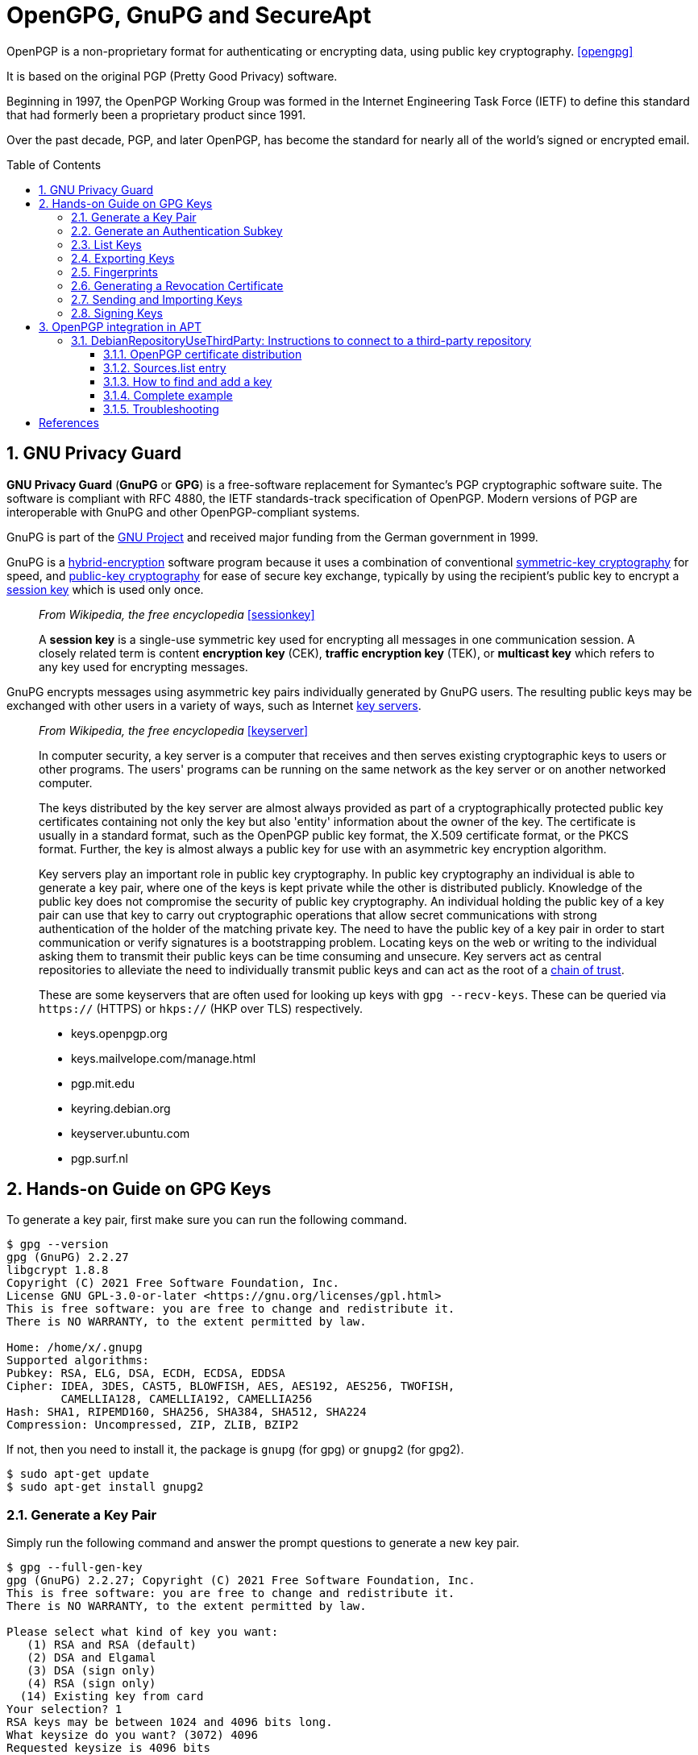 = OpenGPG, GnuPG and SecureApt
:page-layout: post
:page-categories: ['linux']
:page-tags: ['apt', 'gpg']
:page-date: 2023-03-15 15:40:07 +0800
:page-revdate: 2023-03-15 15:40:07 +0800
:toc: preamble
:toclevels: 4
:sectnums:
:sectnumlevels: 4

OpenPGP is a non-proprietary format for authenticating or encrypting data, using public key cryptography. <<opengpg>>

It is based on the original PGP (Pretty Good Privacy) software.

Beginning in 1997, the OpenPGP Working Group was formed in the Internet Engineering Task Force (IETF) to define this standard that had formerly been a proprietary product since 1991.

Over the past decade, PGP, and later OpenPGP, has become the standard for nearly all of the world’s signed or encrypted email.

== GNU Privacy Guard

:gnu_project: https://en.wikipedia.org/wiki/GNU_Project

*GNU Privacy Guard* (*GnuPG* or *GPG*) is a free-software replacement for Symantec's PGP cryptographic software suite. The software is compliant with RFC 4880, the IETF standards-track specification of OpenPGP. Modern versions of PGP are interoperable with GnuPG and other OpenPGP-compliant systems.

GnuPG is part of the {gnu_project}[GNU Project] and received major funding from the German government in 1999.

:hybrid_cryptosystem: https://en.wikipedia.org/wiki/Hybrid_cryptosystem
:symmetric-key_algorithm: https://en.wikipedia.org/wiki/Symmetric-key_algorithm
:public-key_cryptography: https://en.wikipedia.org/wiki/Public-key_cryptography
:session_key: https://en.wikipedia.org/wiki/Session_key
:key_server: https://en.wikipedia.org/wiki/Key_server_(cryptographic)

GnuPG is a {hybrid_cryptosystem}[hybrid-encryption] software program because it uses a combination of conventional {symmetric-key_algorithm}[symmetric-key cryptography] for speed, and {public-key_cryptography}[public-key cryptography] for ease of secure key exchange, typically by using the recipient's public key to encrypt a {session_key}[session key] which is used only once.

> _From Wikipedia, the free encyclopedia_ <<sessionkey>>
>
> A *session key* is a single-use symmetric key used for encrypting all messages in one communication session. A closely related term is content *encryption key* (CEK), *traffic encryption key* (TEK), or *multicast key* which refers to any key used for encrypting messages.

GnuPG encrypts messages using asymmetric key pairs individually generated by GnuPG users. The resulting public keys may be exchanged with other users in a variety of ways, such as Internet {key_server}[key servers]. 


:chain_of_trust: https://en.wikipedia.org/wiki/Chain_of_trust

> _From Wikipedia, the free encyclopedia_ <<keyserver>>
>
> In computer security, a key server is a computer that receives and then serves existing cryptographic keys to users or other programs. The users' programs can be running on the same network as the key server or on another networked computer.
> 
> The keys distributed by the key server are almost always provided as part of a cryptographically protected public key certificates containing not only the key but also 'entity' information about the owner of the key. The certificate is usually in a standard format, such as the OpenPGP public key format, the X.509 certificate format, or the PKCS format. Further, the key is almost always a public key for use with an asymmetric key encryption algorithm. 
>
> Key servers play an important role in public key cryptography. In public key cryptography an individual is able to generate a key pair, where one of the keys is kept private while the other is distributed publicly. Knowledge of the public key does not compromise the security of public key cryptography. An individual holding the public key of a key pair can use that key to carry out cryptographic operations that allow secret communications with strong authentication of the holder of the matching private key. The need to have the public key of a key pair in order to start communication or verify signatures is a bootstrapping problem. Locating keys on the web or writing to the individual asking them to transmit their public keys can be time consuming and unsecure. Key servers act as central repositories to alleviate the need to individually transmit public keys and can act as the root of a {chain_of_trust}[chain of trust]. 
>
> These are some keyservers that are often used for looking up keys with `gpg --recv-keys`. These can be queried via `https://` (HTTPS) or `hkps://` (HKP over TLS) respectively.
>
> * keys.openpgp.org
> * keys.mailvelope.com/manage.html
> * pgp.mit.edu
> * keyring.debian.org
> * keyserver.ubuntu.com
> * pgp.surf.nl

== Hands-on Guide on GPG Keys

To generate a key pair, first make sure you can run the following command.

[source,console]
----
$ gpg --version
gpg (GnuPG) 2.2.27
libgcrypt 1.8.8
Copyright (C) 2021 Free Software Foundation, Inc.
License GNU GPL-3.0-or-later <https://gnu.org/licenses/gpl.html>
This is free software: you are free to change and redistribute it.
There is NO WARRANTY, to the extent permitted by law.

Home: /home/x/.gnupg
Supported algorithms:
Pubkey: RSA, ELG, DSA, ECDH, ECDSA, EDDSA
Cipher: IDEA, 3DES, CAST5, BLOWFISH, AES, AES192, AES256, TWOFISH,
        CAMELLIA128, CAMELLIA192, CAMELLIA256
Hash: SHA1, RIPEMD160, SHA256, SHA384, SHA512, SHA224
Compression: Uncompressed, ZIP, ZLIB, BZIP2
----

If not, then you need to install it, the package is `gnupg` (for gpg) or `gnupg2` (for gpg2).

[source,console]
----
$ sudo apt-get update
$ sudo apt-get install gnupg2
----

=== Generate a Key Pair

Simply run the following command and answer the prompt questions to generate a new key pair.

[source,console]
----
$ gpg --full-gen-key 
gpg (GnuPG) 2.2.27; Copyright (C) 2021 Free Software Foundation, Inc.
This is free software: you are free to change and redistribute it.
There is NO WARRANTY, to the extent permitted by law.

Please select what kind of key you want:
   (1) RSA and RSA (default)
   (2) DSA and Elgamal
   (3) DSA (sign only)
   (4) RSA (sign only)
  (14) Existing key from card
Your selection? 1
RSA keys may be between 1024 and 4096 bits long.
What keysize do you want? (3072) 4096
Requested keysize is 4096 bits
Please specify how long the key should be valid.
         0 = key does not expire
      <n>  = key expires in n days
      <n>w = key expires in n weeks
      <n>m = key expires in n months
      <n>y = key expires in n years
Key is valid for? (0) 3y
Key expires at Fri 20 Mar 2026 10:58:15 AM CST
Is this correct? (y/N) y

GnuPG needs to construct a user ID to identify your key.

Real name: Your Name
Email address: your.name@example.com
Comment: 
You selected this USER-ID:
    "Your Name <your.name@example.com>"

Change (N)ame, (C)omment, (E)mail or (O)kay/(Q)uit? O
We need to generate a lot of random bytes. It is a good idea to perform
some other action (type on the keyboard, move the mouse, utilize the
disks) during the prime generation; this gives the random number
generator a better chance to gain enough entropy.
We need to generate a lot of random bytes. It is a good idea to perform
some other action (type on the keyboard, move the mouse, utilize the
disks) during the prime generation; this gives the random number
generator a better chance to gain enough entropy.
gpg: key E3347ECE4ECCD835 marked as ultimately trusted
gpg: revocation certificate stored as '/home/x/.gnupg/openpgp-revocs.d/BF743CF56A6EF9A4B0F94ACCE3347ECE4ECCD835.rev'
public and secret key created and signed.

pub   rsa4096 2023-03-21 [SC] [expires: 2026-03-20]
      BF743CF56A6EF9A4B0F94ACCE3347ECE4ECCD835
uid                      Your Name <your.name@example.com>
sub   rsa4096 2023-03-21 [E] [expires: 2026-03-20]
----

=== Generate an Authentication Subkey

An authentication subkey is used if you want to use your GPG key for SSH authentication. To generate this, just follow these steps:

[source,console]
----
$ gpg --expert --edit-key BF743CF56A6EF9A4B0F94ACCE3347ECE4ECCD835
gpg (GnuPG) 2.2.27; Copyright (C) 2021 Free Software Foundation, Inc.
This is free software: you are free to change and redistribute it.
There is NO WARRANTY, to the extent permitted by law.

Secret key is available.

sec  rsa4096/E3347ECE4ECCD835
     created: 2023-03-21  expires: 2026-03-20  usage: SC  
     trust: ultimate      validity: ultimate
ssb  rsa4096/DFAFCFC264DE8767
     created: 2023-03-21  expires: 2026-03-20  usage: E   
[ultimate] (1). Your Name <your.name@example.com>

gpg> addkey 
Please select what kind of key you want:
   (3) DSA (sign only)
   (4) RSA (sign only)
   (5) Elgamal (encrypt only)
   (6) RSA (encrypt only)
   (7) DSA (set your own capabilities)
   (8) RSA (set your own capabilities)
  (10) ECC (sign only)
  (11) ECC (set your own capabilities)
  (12) ECC (encrypt only)
  (13) Existing key
  (14) Existing key from card
Your selection? 8

Possible actions for a RSA key: Sign Encrypt Authenticate 
Current allowed actions: Sign Encrypt 

   (S) Toggle the sign capability
   (E) Toggle the encrypt capability
   (A) Toggle the authenticate capability
   (Q) Finished

Your selection? S

Possible actions for a RSA key: Sign Encrypt Authenticate 
Current allowed actions: Encrypt 

   (S) Toggle the sign capability
   (E) Toggle the encrypt capability
   (A) Toggle the authenticate capability
   (Q) Finished

Your selection? E

Possible actions for a RSA key: Sign Encrypt Authenticate 
Current allowed actions: 

   (S) Toggle the sign capability
   (E) Toggle the encrypt capability
   (A) Toggle the authenticate capability
   (Q) Finished

Your selection? A

Possible actions for a RSA key: Sign Encrypt Authenticate 
Current allowed actions: Authenticate 

   (S) Toggle the sign capability
   (E) Toggle the encrypt capability
   (A) Toggle the authenticate capability
   (Q) Finished

Your selection? Q
RSA keys may be between 1024 and 4096 bits long.
What keysize do you want? (3072) 4096
Requested keysize is 4096 bits
Please specify how long the key should be valid.
         0 = key does not expire
      <n>  = key expires in n days
      <n>w = key expires in n weeks
      <n>m = key expires in n months
      <n>y = key expires in n years
Key is valid for? (0) 2y
Key expires at Thu 20 Mar 2025 12:01:37 PM CST
Is this correct? (y/N) y
Really create? (y/N) y
We need to generate a lot of random bytes. It is a good idea to perform
some other action (type on the keyboard, move the mouse, utilize the
disks) during the prime generation; this gives the random number
generator a better chance to gain enough entropy.

sec  rsa4096/E3347ECE4ECCD835
     created: 2023-03-21  expires: 2026-03-20  usage: SC  
     trust: ultimate      validity: ultimate
ssb  rsa4096/DFAFCFC264DE8767
     created: 2023-03-21  expires: 2026-03-20  usage: E   
ssb  rsa4096/EF4D2528DEB8EB02
     created: 2023-03-21  expires: 2025-03-20  usage: A   
[ultimate] (1). Your Name <your.name@example.com>
----

=== List Keys

To list all the public GPG keys. Give the following command.

[source,console]
----
$ gpg --list-keys
----

To obtain the key id in LONG (complete) format, use this flag "`--keyid-format LONG`".

[source,console]
----
$ gpg --list-keys --keyid-format LONG
----

To list all the private GPG keys.

[source,console]
----
$ gpg --list-secret-keys
----

All these commands give you the following information about your GPG keys and subkeys.

* Which algorithm your keys use, e.i `rsa`.
* Key size, e.i `4096` bits.
* Key IDs, e.i `123AB456` (this is the short key id of 8-bytes, in the long format you get the complete key id of 16-bytes).
* Date of creation.
* Their usage e.i
+
'`E`'=encryption, '`S`'=signing, '`C`'=certification, '`A`'=authentication.
* Their expiry date.
* Their trust level, e.i `Ultimate`, `unknown`, etc.
* Name and Email associated with them that's also known as `UID` "User ID".

=== Exporting Keys

Exporting means, to bring out the keys from GPG database so that we may see or store them in files.

If you want to see your GPG key in ASCII characters, then you need to export it to a file by the following command.

[source,console]
----
$ gpg --output public.key --armor --export your.email@example.com
----

* `--output`: specifies the output file.
* `--export`: to instruct GPG to export your public key.
* `--armor`: to export in ASCII characters.

Similarly, to export a private key directly on the terminal just change one flag.

[source,console]
----
$ gpg --armor --export-secret-keys your.email@example.com
----

This will ask for your passphrase. Here you may also add the `--output` flag to put its output in a file as done in the previous command.

NOTE: Never give/share your private key anywhere. Keep it as secure as you can. The private key is required to decrypt the data encrypted just for you. So, compromising this key may result in security issues whose severity depends on the data you deal with.

=== Fingerprints

A key can be verified by a number of ways. One such way is to use its fingerprint. The fingerprint is a shorter number (usually expressed as a 40-hexadecimal-digit number) that contains a cryptographically strong hash of the public key.

To see the fingerprint of any GPG key associated with an email. Use this command.

[source,console]
----
$ gpg --fingerprint email@example.com
----

You can cross check this fingerprint with the person to verify if it is trustworthy.

=== Generating a Revocation Certificate

It is vital to have revocation certificate to declare your keys invalid in case your private key has been compromised or lost. It should be generated as soon as you generate your key pair, not when you need it. So, let's generate it with the following command.

[source,console]
----
$ gpg --output ~/revocation.crt --gen-revoke your.email@example.com
----

In order to save this file from unauthorized access, you may immediately put restrictions (if not present by default).

[source,console]
----
$ chmod 600 ~/revocation.crt
----

In case you want to revoke your key, then you would have to upload this revocation certificate to a public keyserver (assuming that you have already sent your public key to a keyserver.)

=== Sending and Importing Keys

*Sending*:

* Why are you using GPG keys in the first place?
+
Because with GPG you can sign messages or other people can encrypt messages to you.
+
Therefore, to make your key publicly available might be of great help. So that, anyone can take your public key to encrypt messages to you. For this, we can send our public key to a keyserver.

* Would it be safe to upload your public key on keyservers?
+
Absolutely yes, as I have already mentioned before that GPG works on {public-key_cryptography}[asymmetric cryptography], therefore having your public key to someone doesn't make a threat to your security. Because it is practically impossible to generate a private key from a public key.
+
There are multiple keyservers available to hold public keys like, `keys.fedoraproject.org`, `keyserver.ubuntu.com`, etc. and they regularly synchronize among themselves. So if you send your key on `keyserver.ubuntu.com`, then after some time, it would also be available at `keys.fedoraproject.org.`
+
To send your key to the keyserver use the following command.
+
[source,console]
----
$ gpg --send-keys --keyserver keyserver_url key_id
----
+
If you don't want to upload your key to a keyserver (in case your communication is limited to a group of people) then you can also send your public key to them through email.

*Importing*:

Importing means to include the key in your GPG database, so that you may use them in future. For example, if you wanna send your friends an encrypted message, which can be done with their public keys. Therefore, first, you would need to import their keys into your GPG system and then only you may use them for encryption.

You can import the key of someone from a file, with the following command. For this, you must have their public key in a file say "_their_gpg.key_".

[source,console]
----
$ gpg --import their_gpg.key
----

Now when you would list-keys with "`gpg --list-keys`", this imported key will also be listed.

But if the person's key is available at a keyserver, then you can also directly pull their keys from there. Because keyservers distribute public keys to anyone who requests them. Once you have sent your key to a keyserver, others can request your key using the command.

[source,console]
----
$ gpg --keyserver keyserver_url --recv-keys key_id
----

To refresh all your keys from a keyserver, to obtain new signatures, new UIDs and new key revocations, use this.

[source,console]
----
$ gpg --refresh-keys
----

And to pull from specific servers, use this.

[source,console]
----
$ gpg --keyserver keyserver_url --refresh-keys
----

You should do this regularly. But you may receive error messages if any of your keys cannot be found on the key server.

=== Signing Keys

A major benefit of GPG is that you can sign a file to prove that it is genuinely coming form you. Because signs are created using private keys and only the person who owns the GPG keys, have its private key (if not compromised or lost).

Your key is already signed by you when it was created. That you may verify with.

[source,console]
----
$ gpg --list-sig your.email@example.com
----

In the output, the line after "`sig`" shows the `UID` of those people who have signed your key.

You can also sign keys of other people (assuming that you have already imported the key of that person). Signing a key means you verify that you trust the person, who they claim to be. If you sign a person's key then sending the signed key back to him/her is a good idea, otherwise, they won't be able to take advantage of your sign. For this, you have 2 methods.

* Method 1:
+
[source,console]
----
$ gpg --sign-key person.email@example.com
$ gpg --output ~/signed.key --sign-key person.email@example.com
----
+
Then you can send this "`signed.key`" file to the person via mail.
+
Once that person receives your signed key, then s//he can update their own GPG database to include your signature.
+
[source,console]
----
$ gpg --import signed.key
----

* Method 2:
+
[source,console]
----
$ gpg --sign-key person.email@example.com
$ gpg --keyserver key_server --send-key person_keyid
----
+
This will directly upload your sign to the keyserver (assuming that the person has sent his key to a keyserver). So when next time that person would refresh his/her GPG database, your sign would be included.

> _Why should you sign a person's key?_
>
> Because this can help other people decide whether to trust that person too or not. If someone trusts you, and they see that you've signed this person's key, they may be more likely to trust their identity too. There is a concept behind signing a key known as https://en.wikipedia.org/wiki/Web_of_trust[Web of Trust].

== OpenPGP integration in APT

[source,man]
----
$ apt-key list
Warning: apt-key is deprecated. Manage keyring files in trusted.gpg.d instead (see apt-key(8)).
/etc/apt/trusted.gpg
...
----

=== DebianRepositoryUseThirdParty: Instructions to connect to a third-party repository

There are many different ways of configuring an unofficial APT repository on a machine. This document aims to standardize the procedure to add such a third-party repository to a Debian-based system so that the new repository can only ship a set of expected packages, and so that those packages will be securely delivered to the system. <<usethirdparty>> 

==== OpenPGP certificate distribution

Repositories MUST be signed with an OpenPGP certificate. A binary export (`gpg --export`) of the certificate SHOULD be available at the root of the repository under the filename _deriv-archive-keyring.pgp_, where _deriv_ is the a short name for the repository. The file SHOULD NOT be ASCII-Armored (`gpg --export --armor`) although a separate armored version MAY be available under _deriv-archive-keyring.asc_.

The certificate SHOULD be served over HTTPS if possible. A free X509 certificate MAY be obtained from https://letsencrypt.org/[Let's Encrypt] and automatically configured using the certbot package.

The certificate MAY also be made available on key servers. If so, operators SHOULD choose an appropriate keyserver or keyserver pool, such as `keys.openpgp.org` or `keyserver.ubuntu.com`, or implement a OpenPGP Web Key Directory. It should be noted that the previously recommended ad-hoc standard pool, `sks-keyservers.net` is out of service permanently. This certificate SHOULD be signed by other keys, preferably including some that are close to the strong set, in order to leverage the OpenPGP web of trust. The certificate MUST be downloaded over a secure mechanism like HTTPS to a location only writable by root. The certificate MUST NOT be placed in `/etc/apt/trusted.gpg.d` or loaded by `apt-key add`.

If future updates to the certificate will be managed by an apt/dpkg package as recommended below, then it SHOULD be downloaded into `/usr/share/keyrings` using the same filename that will be provided by the package. If it will be managed locally , it SHOULD be downloaded into `/etc/apt/keyrings` instead.

[TIP]
====
In releases older than Debian 12 and Ubuntu 22.04, `/etc/apt/keyrings` does not exist by default. It SHOULD be created with permissions `0755` if it is needed and does not already exist.
====

[WARNING]
====
For example, users MAY be told to run a command to download the certificate, but because chances are the certificate being distributed is ASCII-Armored, it is best to unconditionally dearmor them. With Sequoia-PGP:

[source,sh]
----
curl https://deriv.example.net/debian/deriv-archive-keyring.pgp | \
  sq -o /usr/share/keyrings/deriv-archive-keyring.pgp dearmor
----

or with GnuPG:

[source,sh]
----
curl https://deriv.example.net/debian/deriv-archive-keyring.pgp | \
  gpg -o /usr/share/keyrings/deriv-archive-keyring.pgp --dearmor
----
====

TIP: The reason why we avoid ASCII-Armored files is that they can only be used by SecureApt in version 1.4 or later (which appeared in stretch). We also strongly recommend the use of HTTPS as it bypasses certain MITM attacks that would allow a hostile third party to inject OpenPGP certificate material in the repository setup. 

==== Sources.list entry

A `sources.list` entry SHOULD have the `signed-by` option set. The `signed-by` entry MUST point to a file, and not a fingerprint.

The `suite` entry SHOULD correspond to the target Debian release if the binaries are built for a specific suite. In other cases, the `suite` SHOULD be the string "stable", or it MAY be a repository-specific string describing the suite concisely. If the `suite` does not correspond to a target Debian release, the `suite` naming convention MUST be clearly documented.

If the repository has no reason to be split into multiple components, then the `component` name SHOULD be `main`. If there is a reason for splitting the repo into multiple components, the reason for the split should be clearly documented (e.g. https://www.debian.org/doc/debian-policy/ch-archive#s-sections[Debian's documented split]) and the `component` names should concisely reflect that split.

Entries MUST be added in the `/etc/apt/sources.list.d` directory using a shortened repository name (e.g. `deriv.list`). The "Deb822" file format MAY be used instead to improve clarity for complex entries (e.g. `deriv.sources`). (See sources.list(5))

For example, this would be the content of the `/etc/apt/sources.list.d/deriv.list` file:

[source,text]
----
deb [signed-by=/usr/share/keyrings/deriv-archive-keyring.pgp] https://deriv.example.net/debian/ stable main
----

The above is a `sources.list` line for a fictitious Deriv Debian derivative. The `suite` is `stable` and the `component` is the standard `main` component.

This is equivalent to the following Deb822 file format, under deriv.sources:

[source,text]
----
Types: deb
URIs: https://deriv.example.net/debian/
Suites: stable
Components: main
Signed-By: /usr/share/keyrings/deriv-archive-keyring.pgp
----

TIP: The reason we point to a file instead of a fingerprint is that the latter forces the user to add the certificate to the global https://wiki.debian.org/SecureApt[SecureApt] trust anchor in `/etc/apt/trusted.gpg.d`, which would cause the system to accept signatures from the third-party keyholder on all other repositories configured on the system that don't have a `signed-by` option (including the official Debian repositories).

TIP: Serving the repository under HTTPS is OPTIONAL, as it may make running a round-robin network of untrusted mirrors more difficult, and the trust chain provided by SecureApt should suffice. 

==== How to find and add a key

The debian-archive-keyring package is used to distribute keys to apt. Upgrades to this package can add (or remove) OpenPGP keys for the main Debian archive. <<secureapt>>

For other archives, there is not yet a standard location where you can find the key for a given apt repository. There's a rough standard of putting the key up on the web page for the repository or as a file in the repository itself, but no real standard, so you might have to hunt for it.

The current and the retired Debian archive "signing" keys are available from https://ftp-master.debian.org/keys.html.

The OpenPGP ecosystem has a standard way to distribute keys, using a keyserver that OpenPGP implementation can use to download a key from and add it to a keyring. For example with Sequoia-PGP:

[source,console]
----
user@host:~> sq keyserver get --binary --output debian-archive-bullseye-stable.pgp 'A428 5295 FC7B 1A81 6000  62A9 605C 66F0 0D6C 9793'
----

Or with GnuPG:

[source,console]
----
user@host:~> gpg --keyserver hkps://keyserver.ubuntu.com --recv-keys 'A428 5295 FC7B 1A81 6000  62A9 605C 66F0 0D6C 9793'
gpg: key 605C66F00D6C9793: public key "Debian Stable Release Key (11/bullseye) <debian-release@lists.debian.org>" imported
gpg: Total number processed: 1
gpg:               imported: 1
user@host:~> gpg --output debian-archive-bullseye-stable.pgp --export 'A428 5295 FC7B 1A81 6000  62A9 605C 66F0 0D6C 9793' 
----

To install the keyring simply copy it to the apt trusted.gpg.d directory:

[source,console]
----
user@host:~> sudo cp -i debian-archive-bullseye-stable.pgp /etc/apt/trusted.gpg.d/
----

==== Complete example

This example may serve as a template for instructions provided at the root of the archive to help users configure the APT repository.

This is a Debian repository. To install packages from this repository, you should first download a trust anchor into your system using this command:

[source,sh]
----
wget -O /usr/share/keyrings/deriv-archive-keyring.pgp https://deriv.example.net/debian/deriv-archive-keyring.pgp
----

Then you can add the repository to your sources.list by creating a text file in `/etc/apt/sources.list.d/deriv.sources` containing the following:

[source,sh]
----
Types: deb deb-src
URIs: https://deriv.example.net/debian/
Suites: stable
Architectures: i386 amd64
Components: main
Signed-By: /usr/share/keyrings/deriv-archive-keyring.pgp
----

Finally, you should also add the following preferences file to restrict what this repository can install, by creating the following file in `/etc/apt/preferences.d/deriv.pref`:

[source,sh]
----
Package: *
Pin: origin deriv.example.net
Pin-Priority: 100
----

Once this is done, you can run `apt-get update` for the changes to take effect and use `apt-get install deriv-archive-keyring` to make sure updates to the keyring are received in a timely manner. 

==== Troubleshooting

[source,console]
----
$ sudo apt-get update 
Hit:1 https://mirrors.ustc.edu.cn/debian bullseye InRelease
Hit:2 https://mirrors.ustc.edu.cn/debian bullseye-updates InRelease                                                              
Hit:3 https://mirrors.ustc.edu.cn/debian-security bullseye-security InRelease                                                    
Hit:4 https://mirrors.ustc.edu.cn/kubernetes/apt kubernetes-xenial InRelease                               
Hit:5 https://download.docker.com/linux/debian bullseye InRelease             
Hit:6 https://packages.microsoft.com/debian/11/prod bullseye InRelease        
Err:6 https://packages.microsoft.com/debian/11/prod bullseye InRelease
  The following signatures couldn't be verified because the public key is not available: NO_PUBKEY EB3E94ADBE1229CF
Reading package lists... Done
W: An error occurred during the signature verification. The repository is not updated and the previous index files will be used. GPG error: https://packages.microsoft.com/debian/11/prod bullseye InRelease: The following signatures couldn't be verified because the public key is not available: NO_PUBKEY EB3E94ADBE1229CF
W: Failed to fetch https://packages.microsoft.com/debian/11/prod/dists/bullseye/InRelease  The following signatures couldn't be verified because the public key is not available: NO_PUBKEY EB3E94ADBE1229CF
W: Some index files failed to download. They have been ignored, or old ones used instead.
----

[source,console]
----
$ gpg --keyserver hkps://keyserver.ubuntu.com --recv-keys EB3E94ADBE1229CF
gpg: key EB3E94ADBE1229CF: public key "Microsoft (Release signing) <gpgsecurity@microsoft.com>" imported
gpg: Total number processed: 1
gpg:               imported: 1
$ gpg --output microsoft-prod.gpg --export EB3E94ADBE1229CF
$ sudo chown root.root microsoft-prod.gpg 
$ sudo mv microsoft-prod.gpg /etc/apt/trusted.gpg.d/
$ sudo apt-get update 
Hit:1 https://download.docker.com/linux/debian bullseye InRelease
Hit:2 https://packages.microsoft.com/debian/11/prod bullseye InRelease
Hit:3 https://mirrors.ustc.edu.cn/debian bullseye InRelease
Hit:4 https://mirrors.ustc.edu.cn/debian bullseye-updates InRelease
Hit:5 https://mirrors.ustc.edu.cn/debian-security bullseye-security InRelease
Hit:6 https://mirrors.ustc.edu.cn/kubernetes/apt kubernetes-xenial InRelease
Reading package lists... Done
----

[bibliography]
== References

* [[[opengpg]]] https://www.openpgp.org/about/
* [[[sessionkey]]] https://en.wikipedia.org/wiki/Session_key
* [[[keyserver]]] https://en.wikipedia.org/wiki/Key_server_(cryptographic)
* [[[handsongpg]]] https://www.thegeekyway.com/hands-on-guide-on-gpg-keys/
* [[[usethirdparty]]] https://wiki.debian.org/DebianRepository/UseThirdParty
* [[[secureapt]]] https://wiki.debian.org/SecureApt
